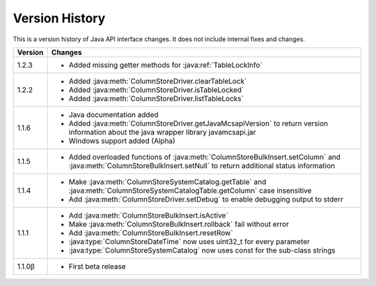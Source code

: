 Version History
===============

This is a version history of Java API interface changes. It does not include internal fixes and changes.

+---------+---------------------------------------------------------------------------------------------------------------------------------------+
| Version | Changes                                                                                                                               |
+=========+=======================================================================================================================================+
| 1.2.3   | - Added missing getter methods for :java:ref:`TableLockInfo`                                                                          |
+---------+---------------------------------------------------------------------------------------------------------------------------------------+
| 1.2.2   | - Added :java:meth:`ColumnStoreDriver.clearTableLock`                                                                                 |
|         | - Added :java:meth:`ColumnStoreDriver.isTableLocked`                                                                                  |
|         | - Added :java:meth:`ColumnStoreDriver.listTableLocks`                                                                                 |
+---------+---------------------------------------------------------------------------------------------------------------------------------------+
| 1.1.6   | - Java documentation added                                                                                                            |
|         | - Added :java:meth:`ColumnStoreDriver.getJavaMcsapiVersion` to return version information about the java wrapper library              |
|         |   javamcsapi.jar                                                                                                                      |
|         | - Windows support added (Alpha)                                                                                                       |
+---------+---------------------------------------------------------------------------------------------------------------------------------------+
| 1.1.5   | - Added overloaded functions of :java:meth:`ColumnStoreBulkInsert.setColumn` and :java:meth:`ColumnStoreBulkInsert.setNull`           |
|         |   to return additional status information                                                                                             |
+---------+---------------------------------------------------------------------------------------------------------------------------------------+
| 1.1.4   | - Make :java:meth:`ColumnStoreSystemCatalog.getTable` and :java:meth:`ColumnStoreSystemCatalogTable.getColumn` case insensitive       |
|         | - Add :java:meth:`ColumnStoreDriver.setDebug` to enable debugging output to stderr                                                    |
+---------+---------------------------------------------------------------------------------------------------------------------------------------+
| 1.1.1   | - Add :java:meth:`ColumnStoreBulkInsert.isActive`                                                                                     |
|         | - Make :java:meth:`ColumnStoreBulkInsert.rollback` fail without error                                                                 |
|         | - Add :java:meth:`ColumnStoreBulkInsert.resetRow`                                                                                     |
|         | - :java:type:`ColumnStoreDateTime` now uses uint32_t for every parameter                                                              |
|         | - :java:type:`ColumnStoreSystemCatalog` now uses const for the sub-class strings                                                      |
+---------+---------------------------------------------------------------------------------------------------------------------------------------+
| 1.1.0β  | - First beta release                                                                                                                  |
+---------+---------------------------------------------------------------------------------------------------------------------------------------+
